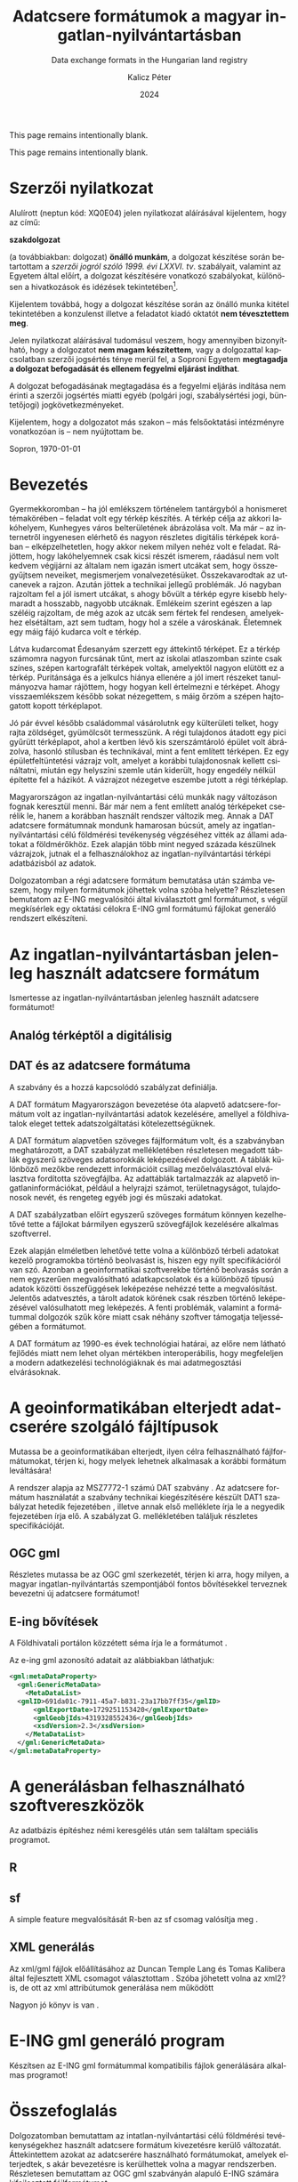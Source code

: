 #+options: ':nil *:t -:t ::t <:t H:3 \n:nil ^:t arch:headline
#+options: author:t broken-links:nil c:nil creator:nil
#+options: d:(not "LOGBOOK") date:t e:t email:nil f:t inline:t num:t
#+options: p:nil pri:nil prop:nil stat:t tags:t tasks:t tex:t
#+options: timestamp:t title:t toc:nil todo:t |:t
#+title: Adatcsere formátumok a magyar ingatlan-nyilvántartásban
#+subtitle: Data exchange formats in the Hungarian land registry
#+date: 2024
#+author: Kalicz Péter
#+email: kalicz.peter@uni-sopron.hu
#+language: hu
#+select_tags: export
#+exclude_tags: noexport
#+creator: Emacs 28.2 (Org mode 9.5.5)
#+cite_export:
#+latex_class: article
#+latex_class_options: [12pt,twoside,a4paper]
#+latex_header: \usepackage[margin=1in,bindingoffset=0.2in]{geometry}
#+latex_header: \usepackage{indentfirst}
#+LATEX_HEADER: \usepackage[english,AUTO]{babel}
#+latex_header: \usepackage[style=authoryear,autolang=langname,backend=biber,sortlocale=hu]{biblatex}
#+latex_header: \addbibresource{source.bib}
#+latex_header: \DeclareNameAlias{default}{family-given}
#+latex_header: \renewcommand{\revsdnamepunct}{\iffieldequalstr{langid}{magyar}{}{\addcomma\space}}
#+latex_header: \renewcommand{\labelnamepunct}{\addcolon\space}
#+latex_header: \renewcommand{\nameyeardelim}{ }
#+latex_header: \renewcommand{\postnotedelim}{: }
#+latex_header: \DeclareFieldFormat{postnote}{#1}
#+latex_header: \usepackage{pdfpages}
#+latex_header: \usepackage{csquotes}
#+latex_header: \usepackage{titlesec}
#+latex_header: \newcommand{\sectionbreak}{\clearpage}
#+latex_header_extra:
#+description:
#+keywords: gml
#+latex_compiler: pdflatex

\frenchspacing

#+begin_src emacs-lisp :exports results :results none :eval export
    (make-variable-buffer-local 'org-latex-title-command)
    (setq org-latex-title-command (concat
				 "\\newcommand{\\cimem}{ %t }\n"
				 "\\newcommand{\\nevem}{ %a }\n"
       "\\begin{titlepage}\n"
       "Logo \\par \n"
       "Geomatikai és Kultúrmérnöki Intézet \\par \n"
       "\\vspace{100px}\n"
       "\\centering\n"
     "{\\large Szakdolgozat \\par}\n"
     "\\vspace{\\baselineskip}\n"
     "{\\noindent\\parbox{265px}{\\centering\\LARGE %t} \\par }\n"
     "\\vspace{\\baselineskip}\n"
     "{\\large %s \\par} \n"
     "\\vspace{\\fill} \n"
       "{\\normalsize Készítette: %a \\par}\n"
       "\\vspace 3 \n"
       "{\\normalsize %D \\par}\n"
       "\\end{titlepage}\n"))
#+end_src

This page remains intentionally blank.
#+LATEX: \newpage{}


#+LATEX: \phantomsection
#+LATEX: \addcontentsline{toc}{section}{Szakdolgozat feladat}
\includepdf[pages=1]{KaliczPéterSzakdolgozatkiírás.pdf}

This page remains intentionally blank.
#+LATEX: \newpage{}


#+LATEX: \phantomsection
#+LATEX: \addcontentsline{toc}{section}{Szerzői nyilatkozat}
* Szerzői nyilatkozat
  :PROPERTIES:
  :UNNUMBERED: t
  :END:

\bigskip

Alulírott \nevem (neptun kód: XQ0E04) jelen nyilatkozat
aláírásával kijelentem, hogy az\cimem{} című:

#+BEGIN_CENTER
*szakdolgozat*
#+END_CENTER

\noindent (a továbbiakban: dolgozat) *önálló munkám*, a dolgozat
készítése során betartottam a /szerzői jogról szóló 1999. évi
LXXVI. tv/. szabályait, valamint az Egyetem által előírt, a dolgozat
készítésére vonatkozó szabályokat, különösen a hivatkozások és
idézések tekintetében[fn:1].

Kijelentem továbbá, hogy a dolgozat készítése során az önálló munka
kitétel tekintetében a konzulenst illetve a feladatot kiadó oktatót
\textbf{nem tévesztettem meg}.

Jelen nyilatkozat aláírásával tudomásul veszem, hogy amennyiben
bizonyítható, hogy a dolgozatot *nem magam készítettem*, vagy a
dolgozattal kapcsolatban szerzői jogsértés ténye merül fel, a Soproni
Egyetem *megtagadja a dolgozat befogadását és ellenem fegyelmi
eljárást indíthat*.


A dolgozat befogadásának megtagadása és a fegyelmi eljárás indítása
nem érinti a szerzői jogsértés miatti egyéb (polgári jogi,
szabálysértési jogi, büntetőjogi) jogkövetkezményeket.

Kijelentem, hogy a dolgozatot más szakon – más felsőoktatási
intézményre vonatkozóan is – nem nyújtottam be.

Sopron, \today

#+BEGIN_EXPORT latex
\vspace{3cm}
\begin{flushright}
\parbox{5cm}{\centering\dotfill\newline\nevem}
\end{flushright}
#+END_EXPORT
#+LATEX: \newpage{}

#+LATEX: \phantomsection
#+LATEX: \addcontentsline{toc}{section}{Tartalomjegyzék}
#+TOC: headlines 2
#+LATEX: \newpage{}

#+LATEX: \phantomsection
#+LATEX: \addcontentsline{toc}{section}{Bevezetés}
* Bevezetés
  :PROPERTIES:
  :UNNUMBERED: t
  :END:

Gyermekkoromban – ha jól emlékszem történelem tantárgyból a honismeret
témakörében – feladat volt egy térkép készítés. A térkép célja az
akkori lakóhelyem, Kunhegyes város belterületének ábrázolása volt. Ma
már – az internetről ingyenesen elérhető és nagyon részletes digitális
térképek korában – elképzelhetetlen, hogy akkor nekem milyen nehéz
volt e feladat. Rájöttem, hogy lakóhelyemnek csak kicsi részét
ismerem, ráadásul nem volt kedvem végijárni az általam nem igazán
ismert utcákat sem, hogy összegyűjtsem neveiket, megismerjem
vonalvezetésüket. Összekavarodtak az utcanevek a rajzon. Azután jöttek
a technikai jellegű problémák. Jó nagyban rajzoltam fel a jól ismert
utcákat, s ahogy bővült a térkép egyre kisebb helymaradt a hosszabb,
nagyobb utcáknak. Emlékeim szerint egészen a lap széléig rajzoltam, de
még azok az utcák sem fértek fel rendesen, amelyekhez elsétáltam, azt
sem tudtam, hogy hol a széle a városkának. Életemnek egy máig fájó
kudarca volt e térkép.

# A térkép pontos neve!!!!!
Látva kudarcomat Édesanyám szerzett egy áttekintő térképet. Ez a
térkép számomra nagyon furcsának tűnt, mert az iskolai atlaszomban
szinte csak színes, szépen kartografált térképek voltak, amelyektől
nagyon elütött ez a térkép. Puritánsága és a jelkulcs hiánya ellenére
a jól imert részeket tanulmányozva hamar rájöttem, hogy hogyan kell
értelmezni e térképet. Ahogy visszaemlékszem később sokat nézegettem,
s máig őrzöm a szépen hajtogatott kopott térképlapot.

Jó pár évvel később családommal vásárolutnk egy külterületi telket,
hogy rajta zöldséget, gyümölcsöt termesszünk. A régi tulajdonos
átadott egy pici gyűrütt térképlapot, ahol a kertben lévő kis
szerszámtároló épület volt ábrázolva, hasonló stílusban és
technikával, mint a fent említett térképen. Ez egy épületfeltüntetési
vázrajz volt, amelyet a korábbi tulajdonosnak kellett csináltatni,
miután egy helyszíni szemle után kiderült, hogy engedély nélkül
építette fel a házikót. A vázrajzot nézegetve eszembe jutott a régi
térképlap.

Magyarországon az ingatlan-nyilvántartási célú munkák nagy változáson
fognak keresztül menni. Bár már nem a fent említett analóg térképeket
cserélik le, hanem a korábban használt rendszer változik meg. Annak a
DAT adatcsere formátumnak mondunk hamarosan búcsút, amely az
ingatlan-nyilvántartási célú földmérési tevékenység végzéséhez vitték
az állami adatokat a földmérőkhöz. Ezek alapján több mint negyed
százada készülnek vázrajzok, jutnak el a felhasználokhoz az
ingatlan-nyilvántartási térképi adatbázisból az adatok.

Dolgozatomban a régi adatcsere formátum bemutatása után számba veszem,
hogy milyen formátumok jöhettek volna szóba helyette? Részletesen
bemutatom az E-ING megvalósítói által kiválasztott gml formátumot, s
végül megkísérlek egy oktatási célokra E-ING gml formátumú fájlokat
generáló rendszert elkészíteni.
#+LATEX: \newpage{}

* Az ingatlan-nyilvántartásban jelenleg használt adatcsere formátum
Ismertesse az ingatlan-nyilvántartásban jelenleg használt adatcsere formátumot!

** Analóg térképtől a digitálisig

** DAT és az adatcsere formátuma
A szabvány \parencite{msz97:_dat} és a hozzá kapcsolódó szabályzat definiálja.

A DAT formátum Magyarországon bevezetése óta alapvető
adatcsere-formátum volt az ingatlan-nyilvántartási adatok kezelésére,
amellyel a földhivatalok eleget tettek adatszolgáltatási kötelezettségüknek.

A DAT formátum alapvetően szöveges fájlformátum volt, és a szabványban
\parencite{msz97:_dat} meghatározott, a DAT szabályzat mellékletében
részletesen megadott táblák egyszerű szöveges adatsorokkák
leképezésével dolgozott. A táblák különböző mezőkbe rendezett
információit csillag mezőelválasztóval elválasztva fordította
szövegfájlba. Az adattáblák tartalmazzák az alapvető
ingatlaninformációkat, például a helyrajzi számot, területnagyságot,
tulajdonosok nevét, és rengeteg egyéb jogi és műszaki adatokat.

A DAT szabályzatban előírt egyszerű szöveges formátum könnyen kezelhetővé tette a fájlokat
bármilyen egyszerű szövegfájlok kezelésére alkalmas szoftverrel.

Ezek alapján elméletben lehetővé tette volna a különböző térbeli
adatokat kezelő programokba történő beolvasást is, hiszen egy nyílt
specifikációról van szó. Azonban a geoinformatikai szoftverekbe
történő beolvasás során a nem egyszerűen megvalósítható
adatkapcsolatok és a különböző típusú adatok közötti összefüggések
leképezése nehézzé tette a megvalósítást. Jelentős adatvesztés, a
tárolt adatok körének csak részben történő leképezésével valósulhatott
meg leképezés.  A fenti problémák, valamint a formátummal dolgozók
szűk köre miatt csak néhány szoftver támogatja teljességében a
formátumot.

# ITR FreeTR mellett megkeresni a beolvasó programot!!!!!

A DAT formátum az 1990-es évek technológiai határai, az előre nem
látható fejlődés miatt nem lehet olyan mértékben interoperábilis, hogy
megfeleljen a modern adatkezelési technológiáknak és mai
adatmegosztási elvárásoknak.
#+LATEX: \newpage{}

* A geoinformatikában elterjedt adatcserére szolgáló fájltípusok
Mutassa be a geoinformatikában elterjedt, ilyen célra felhasználható
fájlformátumokat, térjen ki, hogy melyek lehetnek alkalmasak a
korábbi formátum leváltására!

A rendszer alapja az MSZ7772-1 számú DAT szabvány \parencite{msz97:_dat, mihaly23:terinfo}. Az
adatcsere formátum használatát a szabvány technikai kiegészítésére készült DAT1 szabályzat
hetedik fejezetében \parencite{mihály96:_dat1}, illetve annak első melléklete
\parencite{mihály18:m1} írja le a negyedik fejezetében írja elő. A szabályzat G. mellékletében
találjuk részletes specifikációját.

** OGC gml
Részletes mutassa be az OGC gml szerkezetét, térjen ki arra, hogy
milyen, a magyar ingatlan-nyilvántartás szempontjából fontos
bővítésekkel terveznek bevezetni új adatcsere formátumot!

** E-ing bővítések
A Földhivatali portálon közzétett séma írja le a formátumot
\parencite{földhivatal24:einggml}.

Az e-ing gml azonosító adatait az alábbiakban láthatjuk:
#+ATTR_LATEX: :float t
#+BEGIN_SRC xml
  <gml:metaDataProperty>
    <gml:GenericMetaData>
      <MetaDataList>
	<gmlID>691da01c-7911-45a7-b831-23a17bb7ff35</gmlID>
        <gmlExportDate>1729251153420</gmlExportDate>
        <gmlGeobjIds>4319328552436</gmlGeobjIds>
        <xsdVersion>2.3</xsdVersion>
      </MetaDataList>
    </gml:GenericMetaData>
  </gml:metaDataProperty>
#+END_SRC
#+LATEX: \newpage{}

* A generálásban felhasználható szoftvereszközök
Az adatbázis építéshez némi keresgélés után sem találtam speciális programot.

** R

** sf
A simple feature megvalósítását R-ben az sf csomag valósítja meg
\parencite{pebesma18:sf_rj}.

** XML generálás
Az xml/gml fájlok előállításához az Duncan Temple Lang és Tomas
Kalibera által fejlesztett XML csomagot választottam
\parencite{xmlpackage}. Szóba jöhetett volna az xml2? is, de ott az xml
attribútumok generálása nem működött

Nagyon jó könyv is van \parencite{nolantemplelang2013xml}.
#+LATEX: \newpage{}

* E-ING gml generáló program
Készítsen az E-ING gml formátummal kompatibilis fájlok generálására alkalmas programot!
#+LATEX: \newpage{}

* Összefoglalás
Dolgozatomban bemutattam az intatlan-nyilvántartási célú földmérési
tevékenységekhez használt adatcsere formátum kivezetésre kerülő
változatát.  Áttekintettem azokat az adatcserére használható
formátumokat, amelyek elterjedtek, s akár bevezetésre is kerülhettek
volna a magyar rendszerben. Részletesen bemutattam az OGC gml
szabványán alapuló E-ING számára kifejlesztett fájlformátumot.

Az új formátum megismeréséhez, a formátummal történő munka
gyakorlásához az R program segítségével készítettem egy fájlok
generálására alkalmas rendszert.
#+LATEX: \newpage{}

#+LATEX: \phantomsection
#+LATEX: \addcontentsline{toc}{section}{Köszönetnyilvánítás}
* Köszönetnyilvánítás
  :PROPERTIES:
  :UNNUMBERED: t
  :END:
Mindenek előtt köszönöm feleségemnek és gyermekeimnek a képzés és e
dolgozat megírása során tanúsított türelmüket és
támogatásukat. Köszönöm Édesanyámnak a térképet, amelyet nekem
szerzett. Kollégámnak Gribovszki Zoltánnak, aki igyekezett a rám
zúduló feladatoktól mentesíteni – néha úgy éreztem erejét meghaladóan
is –, hogy tudjak haladni szakdolgozatom készítésével.
#+LATEX: \newpage{}

#+LATEX: \phantomsection
#+LATEX: \addcontentsline{toc}{section}{Irodalomjegyzék}
* Irodalomjegyzék
  :PROPERTIES:
  :UNNUMBERED: t
  :END:
#+LATEX: \printbibliography[heading=none]


* Footnotes

[fn:1] *1999. évi LXXVI. tv. 34. §* (1) A mű részletét – az
átvevő mű jellege és célja által indokolt terjedelemben és az
eredetihez híven – a forrás, valamint az ott megjelölt szerző
megnevezésével bárki idézheti.\par *36. §* (1) Nyilvánosan
tartott előadások és más hasonló művek részletei, valamint politikai
beszédek tájékoztatás céljára – a cél által indokolt terjedelemben –
szabadon felhasználhatók. Ilyen felhasználás esetén a forrást – a
szerző nevével együtt – fel kell tüntetni, hacsak ez lehetetlennek nem
bizonyul.

